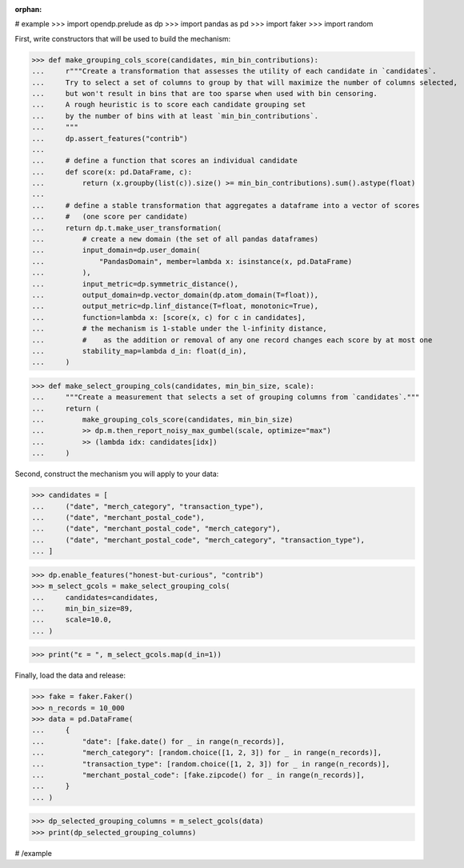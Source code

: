 :orphan:

# example
>>> import opendp.prelude as dp
>>> import pandas as pd
>>> import faker
>>> import random

First, write constructors that will be used to build the mechanism:

>>> def make_grouping_cols_score(candidates, min_bin_contributions):
...     r"""Create a transformation that assesses the utility of each candidate in `candidates`.
...     Try to select a set of columns to group by that will maximize the number of columns selected,
...     but won't result in bins that are too sparse when used with bin censoring.
...     A rough heuristic is to score each candidate grouping set
...     by the number of bins with at least `min_bin_contributions`.
...     """
...     dp.assert_features("contrib")
...
...     # define a function that scores an individual candidate
...     def score(x: pd.DataFrame, c):
...         return (x.groupby(list(c)).size() >= min_bin_contributions).sum().astype(float)
...
...     # define a stable transformation that aggregates a dataframe into a vector of scores
...     #   (one score per candidate)
...     return dp.t.make_user_transformation(
...         # create a new domain (the set of all pandas dataframes)
...         input_domain=dp.user_domain(
...             "PandasDomain", member=lambda x: isinstance(x, pd.DataFrame)
...         ),
...         input_metric=dp.symmetric_distance(),
...         output_domain=dp.vector_domain(dp.atom_domain(T=float)),
...         output_metric=dp.linf_distance(T=float, monotonic=True),
...         function=lambda x: [score(x, c) for c in candidates],
...         # the mechanism is 1-stable under the l-infinity distance,
...         #    as the addition or removal of any one record changes each score by at most one
...         stability_map=lambda d_in: float(d_in),
...     )


>>> def make_select_grouping_cols(candidates, min_bin_size, scale):
...     """Create a measurement that selects a set of grouping columns from `candidates`."""
...     return (
...         make_grouping_cols_score(candidates, min_bin_size)
...         >> dp.m.then_report_noisy_max_gumbel(scale, optimize="max")
...         >> (lambda idx: candidates[idx])
...     )


Second, construct the mechanism you will apply to your data:

>>> candidates = [
...     ("date", "merch_category", "transaction_type"),
...     ("date", "merchant_postal_code"),
...     ("date", "merchant_postal_code", "merch_category"),
...     ("date", "merchant_postal_code", "merch_category", "transaction_type"),
... ]


>>> dp.enable_features("honest-but-curious", "contrib")
>>> m_select_gcols = make_select_grouping_cols(
...     candidates=candidates,
...     min_bin_size=89,
...     scale=10.0,
... )

>>> print("ε = ", m_select_gcols.map(d_in=1))

Finally, load the data and release:

>>> fake = faker.Faker()
>>> n_records = 10_000
>>> data = pd.DataFrame(
...     {
...         "date": [fake.date() for _ in range(n_records)],
...         "merch_category": [random.choice([1, 2, 3]) for _ in range(n_records)],
...         "transaction_type": [random.choice([1, 2, 3]) for _ in range(n_records)],
...         "merchant_postal_code": [fake.zipcode() for _ in range(n_records)],
...     }
... )

>>> dp_selected_grouping_columns = m_select_gcols(data)
>>> print(dp_selected_grouping_columns)

# /example